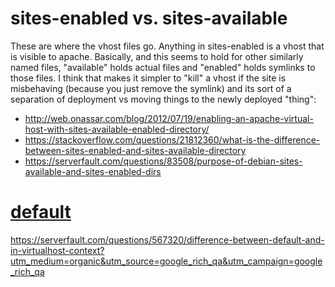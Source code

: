 * sites-enabled vs. sites-available
These are where the vhost files go. Anything in sites-enabled is a
vhost that is visible to apache. Basically, and this seems to hold for
other similarly named files, "available" holds actual files and
"enabled" holds symlinks to those files. I think that makes it simpler
to "kill" a vhost if the site is misbehaving (because you just remove
the symlink) and its sort of a separation of deployment vs moving
things to the newly deployed "thing":
- http://web.onassar.com/blog/2012/07/19/enabling-an-apache-virtual-host-with-sites-available-enabled-directory/
- https://stackoverflow.com/questions/21812360/what-is-the-difference-between-sites-enabled-and-sites-available-directory
- https://serverfault.com/questions/83508/purpose-of-debian-sites-available-and-sites-enabled-dirs

* _default_
https://serverfault.com/questions/567320/difference-between-default-and-in-virtualhost-context?utm_medium=organic&utm_source=google_rich_qa&utm_campaign=google_rich_qa
